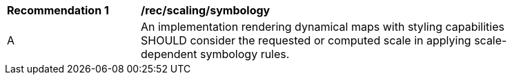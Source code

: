 [[rec_scaling_symbology]]
[width="90%",cols="2,6a"]
|===
^|*Recommendation {counter:rec-id}* |*/rec/scaling/symbology*
^|A |An implementation rendering dynamical maps with styling capabilities SHOULD consider the requested or computed scale in applying scale-dependent symbology rules.
|===

